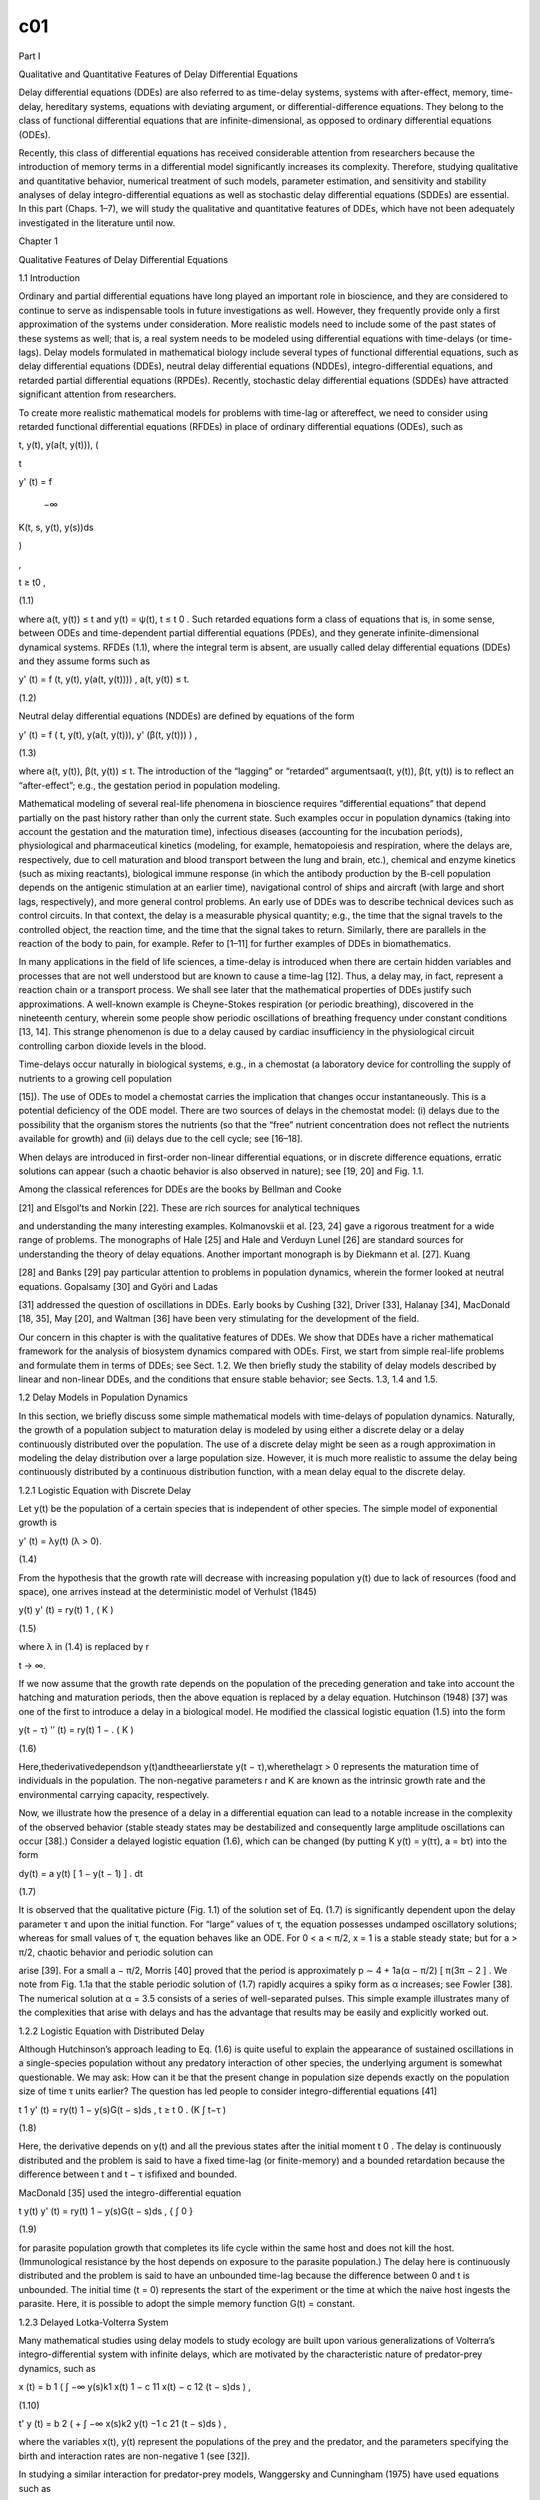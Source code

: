 c01
===

Part I

Qualitative and Quantitative Features of Delay Differential Equations

Delay differential equations (DDEs) are also referred to as time-delay systems, systems with after-effect, memory, time-delay, hereditary 
systems, equations with deviating argument, or differential-difference equations. They belong to the class of functional differential 
equations that are infinite-dimensional, as opposed to ordinary differential equations (ODEs).

Recently, this class of differential equations has received considerable attention from researchers because the introduction of memory terms 
in a differential model significantly increases its complexity. Therefore, studying qualitative and quantitative behavior, numerical 
treatment of such models, parameter estimation, and sensitivity and stability analyses of delay integro-differential equations as well as 
stochastic delay differential equations (SDDEs) are essential. In this part (Chaps. 1–7), we will study the qualitative and quantitative 
features of DDEs, which have not been adequately investigated in the literature until now.

Chapter 1

Qualitative Features of Delay Differential Equations

1.1 Introduction

Ordinary and partial differential equations have long played an important role in bioscience, and they are considered to continue to serve as 
indispensable tools in future investigations as well. However, they frequently provide only a first approximation of the systems under 
consideration. More realistic models need to include some of the past states of these systems as well; that is, a real system needs to be 
modeled using differential equations with time-delays (or time-lags). Delay models formulated in mathematical biology include several types 
of functional differential equations, such as delay differential equations (DDEs), neutral delay differential equations (NDDEs), 
integro-differential equations, and retarded partial differential equations (RPDEs). Recently, stochastic delay differential equations 
(SDDEs) have attracted significant attention from researchers.

To create more realistic mathematical models for problems with time-lag or aftereffect, we need to consider using retarded functional 
differential equations (RFDEs) in place of ordinary differential equations (ODEs), such as

t, y(t), y(a(t, y(t))), (

t

y' (t) = f

 −∞

K(t, s, y(t), y(s))ds

)

,

t ≥ t0 ,

(1.1)

where a(t, y(t)) ≤ t and y(t) = ψ(t), t ≤ t 0 . Such retarded equations form a class of equations that is, in some sense, between ODEs and 
time-dependent partial differential equations (PDEs), and they generate infinite-dimensional dynamical systems. RFDEs (1.1), where the 
integral term is absent, are usually called delay differential equations (DDEs) and they assume forms such as

y' (t) = f (t, y(t), y(a(t, y(t)))) , a(t, y(t)) ≤ t.

(1.2)

Neutral delay differential equations (NDDEs) are defined by equations of the form

y' (t) = f ( t, y(t), y(a(t, y(t))), y' (β(t, y(t))) ) ,

(1.3)

where a(t, y(t)), β(t, y(t)) ≤ t. The introduction of the “lagging” or “retarded” argumentsaα(t, y(t)), β(t, y(t)) is to reﬂect an 
“after-effect”; e.g., the gestation period in population modeling.

Mathematical modeling of several real-life phenomena in bioscience requires “differential equations” that depend partially on the past 
history rather than only the current state. Such examples occur in population dynamics (taking into account the gestation and the maturation 
time), infectious diseases (accounting for the incubation periods), physiological and pharmaceutical kinetics (modeling, for example, 
hematopoiesis and respiration, where the delays are, respectively, due to cell maturation and blood transport between the lung and brain, 
etc.), chemical and enzyme kinetics (such as mixing reactants), biological immune response (in which the antibody production by the B-cell 
population depends on the antigenic stimulation at an earlier time), navigational control of ships and aircraft (with large and short lags, 
respectively), and more general control problems. An early use of DDEs was to describe technical devices such as control circuits. In that 
context, the delay is a measurable physical quantity; e.g., the time that the signal travels to the controlled object, the reaction time, and 
the time that the signal takes to return. Similarly, there are parallels in the reaction of the body to pain, for example. Refer to [1–11] 
for further examples of DDEs in biomathematics.

In many applications in the field of life sciences, a time-delay is introduced when there are certain hidden variables and processes that are 
not well understood but are known to cause a time-lag [12]. Thus, a delay may, in fact, represent a reaction chain or a transport process. We 
shall see later that the mathematical properties of DDEs justify such approximations. A well-known example is Cheyne-Stokes respiration (or 
periodic breathing), discovered in the nineteenth century, wherein some people show periodic oscillations of breathing frequency under 
constant conditions [13, 14]. This strange phenomenon is due to a delay caused by cardiac insufficiency in the physiological circuit 
controlling carbon dioxide levels in the blood.

Time-delays occur naturally in biological systems, e.g., in a chemostat (a laboratory device for controlling the supply of nutrients to a 
growing cell population

[15]). The use of ODEs to model a chemostat carries the implication that changes occur instantaneously. This is a potential deficiency of the 
ODE model. There are two sources of delays in the chemostat model: (i) delays due to the possibility that the organism stores the nutrients 
(so that the “free” nutrient concentration does not reﬂect the nutrients available for growth) and (ii) delays due to the cell cycle; see 
[16–18].

When delays are introduced in first-order non-linear differential equations, or in discrete difference equations, erratic solutions can 
appear (such a chaotic behavior is also observed in nature); see [19, 20] and Fig. 1.1.

Among the classical references for DDEs are the books by Bellman and Cooke

[21] and Elsgol’ts and Norkin [22]. These are rich sources for analytical techniques

and understanding the many interesting examples. Kolmanovskii et al. [23, 24] gave a rigorous treatment for a wide range of problems. The 
monographs of Hale [25] and Hale and Verduyn Lunel [26] are standard sources for understanding the theory of delay equations. Another 
important monograph is by Diekmann et al. [27]. Kuang

[28] and Banks [29] pay particular attention to problems in population dynamics, wherein the former looked at neutral equations. Gopalsamy 
[30] and Györi and Ladas

[31] addressed the question of oscillations in DDEs. Early books by Cushing [32], Driver [33], Halanay [34], MacDonald [18, 35], May [20], 
and Waltman [36] have been very stimulating for the development of the field.

Our concern in this chapter is with the qualitative features of DDEs. We show that DDEs have a richer mathematical framework for the analysis 
of biosystem dynamics compared with ODEs. First, we start from simple real-life problems and formulate them in terms of DDEs; see Sect. 1.2. 
We then brieﬂy study the stability of delay models described by linear and non-linear DDEs, and the conditions that ensure stable behavior; 
see Sects. 1.3, 1.4 and 1.5.

1.2 Delay Models in Population Dynamics

In this section, we brieﬂy discuss some simple mathematical models with time-delays of population dynamics. Naturally, the growth of a 
population subject to maturation delay is modeled by using either a discrete delay or a delay continuously distributed over the population. 
The use of a discrete delay might be seen as a rough approximation in modeling the delay distribution over a large population size. However, 
it is much more realistic to assume the delay being continuously distributed by a continuous distribution function, with a mean delay equal 
to the discrete delay.

1.2.1 Logistic Equation with Discrete Delay

Let y(t) be the population of a certain species that is independent of other species. The simple model of exponential growth is

y' (t) = λy(t) (λ > 0).

(1.4)

From the hypothesis that the growth rate will decrease with increasing population y(t) due to lack of resources (food and space), one arrives 
instead at the deterministic model of Verhulst (1845)

y(t) y' (t) = ry(t) 1 , ( K )

(1.5)

where λ in (1.4) is replaced by r

t → ∞.

If we now assume that the growth rate depends on the population of the preceding generation and take into account the hatching and maturation 
periods, then the above equation is replaced by a delay equation. Hutchinson (1948) [37] was one of the first to introduce a delay in a 
biological model. He modified the classical logistic equation (1.5) into the form

y(t − τ) '′ (t) = ry(t) 1 − . ( K )

(1.6)

Here,thederivativedependson y(t)andtheearlierstate y(t − τ),wherethelagτ > 0 represents the maturation time of individuals in the 
population. The non-negative parameters r and K are known as the intrinsic growth rate and the environmental carrying capacity, respectively.

Now, we illustrate how the presence of a delay in a differential equation can lead to a notable increase in the complexity of the observed 
behavior (stable steady states may be destabilized and consequently large amplitude oscillations can occur [38].) Consider a delayed logistic 
equation (1.6), which can be changed (by putting K y(t) = y(tτ), a  = bτ) into the form

dy(t) = a  y(t) [ 1 − y(t − 1) ] . dt

(1.7)

It is observed that the qualitative picture (Fig. 1.1) of the solution set of Eq. (1.7) is significantly dependent upon the delay parameter τ 
and upon the initial function. For “large” values of τ, the equation possesses undamped oscillatory solutions; whereas for small values of τ, 
the equation behaves like an ODE. For 0 < a  < π/2, x = 1 is a stable steady state; but for a  > π/2, chaotic behavior and periodic solution 
can

arise [39]. For a small a  − π/2, Morris [40] proved that the period is approximately p ∼ 4 + 1a(α  − π/2) [ π(3π − 2 ] . We note from 
Fig. 1.1a that the stable periodic solution of (1.7) rapidly acquires a spiky form as α  increases; see Fowler [38]. The numerical solution 
at α  = 3.5 consists of a series of well-separated pulses. This simple example illustrates many of the complexities that arise with delays 
and has the advantage that results may be easily and explicitly worked out.

1.2.2 Logistic Equation with Distributed Delay

Although Hutchinson’s approach leading to Eq. (1.6) is quite useful to explain the appearance of sustained oscillations in a single-species 
population without any predatory interaction of other species, the underlying argument is somewhat questionable. We may ask: How can it be 
that the present change in population size depends exactly on the population size of time τ units earlier? The question has led people to 
consider integro-differential equations [41]

t 1 y' (t) = ry(t) 1 − y(s)G(t − s)ds , t ≥ t 0 . (K ∫ t−τ )

(1.8)

Here, the derivative depends on y(t) and all the previous states after the initial moment t 0 . The delay is continuously distributed and the 
problem is said to have a fixed time-lag (or finite-memory) and a bounded retardation because the difference between t and t − τ isfiﬁxed 
and bounded.

MacDonald [35] used the integro-differential equation

t y(t) y' (t) = ry(t) 1 − y(s)G(t − s)ds , {  ∫ 0 }

(1.9)

for parasite population growth that completes its life cycle within the same host and does not kill the host. (Immunological resistance by 
the host depends on exposure to the parasite population.) The delay here is continuously distributed and the problem is said to have an 
unbounded time-lag because the difference between 0 and t is unbounded. The initial time (t = 0) represents the start of the experiment or 
the time at which the naive host ingests the parasite. Here, it is possible to adopt the simple memory function G(t) = constant.

1.2.3 Delayed Lotka-Volterra System

Many mathematical studies using delay models to study ecology are built upon various generalizations of Volterra’s integro-differential 
system with infinite delays, which are motivated by the characteristic nature of predator-prey dynamics, such as

x (t) = b 1 ( ∫ −∞ y(s)k1 x(t) 1 − c 11 x(t) − c 12 (t − s)ds ) ,

(1.10)

t' y (t) = b 2 ( + ∫ −∞ x(s)k2 y(t) −1 c 21 (t − s)ds ) ,

where the variables x(t), y(t) represent the populations of the prey and the predator, and the parameters specifying the birth and 
interaction rates are non-negative 1 (see [32]).

In studying a similar interaction for predator-prey models, Wanggersky and Cunningham (1975) have used equations such as

x ′ (t) = ax(t) m−x(t) m bx(t)y(t), ( )

(1.11)

y ′ (t) = −cy(t) + dx(t − τ)y(t − τ).

More general delayed predator-prey models take the form

x ′ (t) = x(t)F(t, x t , y t ), y ′ (t) = y(t)G(t, x t , y t ),

(1.12)

where x t (θ) = x(t + θ), y t (θ) = y(t + θ) for θ ≤ 0, and F, G satisfy appropriate conditions (namely, ∂F/∂x t ≤ 0, ∂F/∂y t < 0; 
∂G/∂x t > 0, and ∂G/∂y t ≤ 0), and (1.12) has positive solutions.

A question of great importance is how does the qualitative behavior depends on the form and magnitude of the delays? In other words, are 
discrete and continuous delays equivalent from the perspective of the qualitative dynamical properties of the model? The paper by [12] 
examines certain aspects of this question.

In the next two sections, we discuss the stability of different types of DDEs.

1.3 Stability of DDEs

Time-delay is, in many cases, a source of instability. However, for some systems, the presence of delay can have a stabilizing effect. In the 
well-known example

y ′′ (t) + y(t) − y(t − τ) = 0,

(1.13)

the system is unstable for τ = 1, but it is asymptotically stable when τ = 1. The approximation y ′ (t) ≈ [ y(t) − y(t − τ) ] /τ explains 
the damping effect. The stability analysis and robust control of time-delay systems are, therefore, of theoretical and practical importance.

In the following subsections, we present a brief summary of some theories and analysis about the stability of linear and non-linear DDEs. We 
should first mention

the physical and mathematical interpretations of local and global stability. Local stability of an equilibrium point means that if you put 
the system somewhere near the point, then it will move itself to the equilibrium point in some time. However, global stability means that the 
system will come to the equilibrium point from any possible starting point (i.e., there is no “nearby” condition). Moreover, in local 
asymptotic stability, the solutions of the system must approach an equilibrium point under initial conditions close to the equilibrium point. 
Whereas in global asymptotic stability, the solutions must approach an equilibrium point under all initial conditions.

1.3.1 Stability of Linear Constant Coefficient DDEs

Consider a simple delay model of population growth given by the following linear DDE:

y ′ (t) = λy(t) + μy(t − τ), t ≥ t 0 , y(t 0 ) = ψ(t), t ≤ t 0 .

(1.14)

One of the fundamental methods for finding the solution of (1.14) is to build up the solution as a sum of simple exponential terms. Assuming 
the solution to be of the form y(t) = ce st (where c, and s are constants), it will be a solution of (1.14) if and only if s is a zero of the 
transcendental function

h(s) = s − λ − μe −sτ .

(1.15)

(The equation h(s) = 0 is called the characteristic equation of (1.14), and s r is the characteristic root if it is a zero of this equation.) 
Bellman and Cooke [21] observed that the roots s r of (1.15) are infinite in number and complex conjugate and that all lie in the left 
half-plane Re(s) < c, for some constant c.

Here, we summarize the necessary and sufficient conditions for the “asymptotical” stability of the linear DDEs (1.14). Driver [33], in the 
following theorem, provided the conditions for DDE (1.14) to be stable:

Theorem 1.1 A necessary and sufficient condition for all continuous solutions of (1.14) to approach zero as t → ∞ is that all the 
characteristic roots have negative real parts.

The following results impose conditions on λ and μ in (1.15) for the roots of h(s) = 0 to have negative real parts (Re(s) < 0):

• When λ and μ are complex. This case is also considered by Barwell [42] and he proved that: A sufficient condition that all the roots of 
(1.15) have negative real parts is

| μ | ≤ −Re(λ).

(1.16)

• When λ and μ are real, all roots of equation (1.15) have negative real parts if and only if (i) λ < 1, (ii) λ < −μ √ ζ 2 + λ 2 , where ζ 
is the root of ζ = λ tan(ζτ) such that 0 < ζτ < π (if λ = 0, take ζ = 1 2 π/τ); see Bellman and Cooke [21].

• When λ = 0 and μ is complex. This case has been considered by Barwell [42], and the result is: For μ = re iφ , a sufficient condition that 
all the roots of (1.15) have negative real parts is (i) Re(μ) < 0 ( 1 2 π < φ < 3 2 π), (ii) 0 < rτ < min( 3 2 π −

φ, φ − 1 2 π).

1.3.2 Asymptotical Stability Region for Linear DDEs

To find the asymptotical stability region [24] (which depends on the lag term τ), suppose, without any loss of generality, that τ = 1 in 
(1.14). We search for (λ, μ) values for which the first solution s crosses the imaginary axis (Re(s) = 0), i.e., s = iθ for θ real. If we 
insert this into (1.15), we obtain

λ = −μ for θ = 0 (s real),

λ = iθ − μe −iθ for θ = ̸ 0.

θ cos θ θ Byseparatingtherealandimaginaryparts,wegetλ = , μ = validfor sin θ sin θ

all real λ and μ. Thus, the stability region of y ′ (t) = λy(t) + μy(t − 1) is bounded by μ = −λ and the parametrized curve λ = θcot(θ), μ 
= −θ/sin(θ); see Fig. 1.2.

A smaller subset of the stability region, which has been classically considered in [42], is given by the set of pairs (λ, μ) such that the 
solution y(t) of (1.14) asymptotically vanishes independently of the lag τ (in the (λ, μ)-plane:

= { (λ, μ) ∈ R 2 | λ + | μ | < 0 } ).

We next extend this analysis to linear neutral DDEs.

1.3.3 Stability of Linear NDDEs

Consider a linear neutral delay differential equation of the form

y ′ (t) = λy(t) + μy(t − τ) + νy ′ (t − τ), t ≥ t 0 , y(t 0 ) = ψ(t), t ≤ t 0 .

(1.17)

We summarize the necessary and sufficient conditions for the stability of linear NDDEs (1.17) as follows:

Theorem 1.2 Every solution (of the form y(t) = ce st ) of (1.17) tends to zero as t → ∞ if all roots of the characteristic equation

s = λ + μe −τs + νse−τs 

(1.18)

have negative real parts and are bounded away from the imaginary axis.

Bellen et al. [43] gave a sufficient condition for the stability of the test equation (1.17) in the following theorem.

Theorem 1.3 A sufficient condition for all the roots of (1.18) to have negative real parts is

| λ¯ν − ¯μ | + | λν + μ | < −2Re(λ).

(λ, μ, and ν are complex parameters.)

Remark 1.1 If λ, μ, and ν are real, then the condition | λ¯ν − ¯μ | + | λν + μ | < −2Re(λ) is equivalent to the condition | μ | < −λ and | 
ν | < 1. If λ and μ are complex and ν = 0, then the hypothesis of Theorem 1.2 reduces to | μ | < −Re(λ), which gives a sufcient condition 
for the stability of the test equation (1.14).

1.3.4 Asymptotic Stability Region for Linear NDDEs

Suppose that τ = 1 in Eq. (1.17). We need to search for the stability regions in terms of parameters (λ, μ) for which the ﬁrst solution s of 
(1.18) crosses the imaginary axis (Re(s) = 0), i.e., s = iθ for θ real. By separating the real and imaginary parts, we obtain

μ= θν cot(θ) for θ = 0 + ; sin(θ)

(1.19)

λ = −μ cos(θ) − θν sin(θ) for θ = ̸ 0.

(1.20)

The stability regions for the NDDE (1.17) in the space of parameters (λ, μ) for ν = −0.9, −0.5, 0.5, 0.9 are shown in Fig. 1.3. Equation 
(1.17) is always unstable for | ν | > 1; see [24].

1.4 Stability of Non-linear DDEs and Contractivity Conditions

Consider a more general, non-linear DDE with a ﬁxed time-lag τ

y ′ (t) = f (t, y(t), y(t − τ)), t ≥ t 0 , y(t) = ψ(t), t ≤ t 0 ,

(1.21)

where y ∈ [ t 0 , ∞ ] → C n , f : [ t 0 , ∞) × C n × C n → C n andψ ∈ [ t 0 − τ, t 0 ] → C n .

We wish to examine the effect that a small change in the initial conditions has on a solution. Thus, we consider another system, deﬁned by 
the same function f (t, y, x) of (1.21) but with another initial condition:

z ′ (t) = f (t, z(t), z(t − τ)), t ≥ t 0 , z(t) = φ(t), t ≤ t 0 .

(1.22)

In the sense of Lyapunov [24], the stability of the solution of (1.21) is deﬁned by the following deﬁnition:

Deﬁnition 1.1 If there exists a norm on C n such that for every t ≥ t 0 , the solution of (1.21) is said to be

(1) stable (with respect to perturbing the initial function), if for each ε > 0 there exists δ = δ(ε, t 0 ) such that ∥ y(t) − z(t) ∥ ≤ ε 
when ∥ ψ(t) − φ(t) ∥ ≤ δ;

(2) asymptotically stable, if it is stable and ∥ y(t) − z(t) ∥ → 0 as t → ∞ ;

(3) uniformly asymptotically stable, if under condition (ii) the number δ = δ(ε) is independent of t 0 ;

(4) globally uniformly asymptotically stable, if δ can be an arbitrarily large, ﬁnite number;

(5) ξ-exponentially stable, if it is asymptotically stable and, given t 0 , there exists a ﬁnite constant K such that ∥ y(t) − z(t) ∥ ≤ 
Ke −ξ(t−t 0 ) ,

where y(t) and z(t) are solutions of (1.21) and (1.22), respectively, and ψ(t) and φ(t) are distinct and continuous functions.

Deﬁnition 1.2 The problem (1.21) is contractive (with respect to perturbing the initial function) if for every t ≥ t 0 :

∥ y(t) − z(t) ∥ ≤ max ∥ ψ(t) − φ(t) ∥ t ≤ t0 

holds.

Corollary 1.1 The zero solution of (1.21) is stable if there exists a norm on C n such that for every t ≥ t 0 :

∥ y(t) ∥ ≤ max ∥ ψ(t) ∥ . t ≤ t0 

The following theorem provides sufﬁcient conditions for the contractivity of (1.21) (in the sense described above):

Theorem 1.4 (Contractivity Condition [44]) For a given inner product ⟨ ., . ⟩ in Cn  and the corresponding norm ∥ . ∥ , let σ(t) and γ (t) 
be continuous functions such that

σ(t) ≥

Re ⟨ ( f (t, y 1 , z) − f (t, y 2 , z), y 1 − y 2 ) ⟩ sup z,y 1 ,y 2 ∈C n ∥ y 1 − y 2 ∥2  y 1 ̸ =y 2

(1.23)

and

γ (t) ≥

∥ f (t, y, z 1 ) − f (t, y, z 2 ) ∥ sup y,z 1 ,z 2 ∈C n ∥ z 1 − z 2 ∥ z 1 =z ̸ 2

.

(1.24)

If

σ(t) + γ (t) ≤ 0, for every t ≥ t 0 ,

(1.25)

then it holds that

∥ y(t) − z(t) ∥ ≤ max ∥ ψ(x) − φ(x) ∥ , t ≥ t 0 . x ≤ to 

(1.26)

Corollary 1.2 Suppose that f (t, y(t), y(t − τ)) = λy(t) + μy(t − τ), as in Eq. (1.14). Then, σ(t) = Re(λ) and γ (t) = | μ | . In this 
case, if Re(λ) ≤ − | μ | , using theorem (1.4) we get | y(t) | ≤ max | ψ(t) | for every t ≥ t 0 .

t ≤ t0 

To prove Theorem 1.4, the following theorems are needed:

Theorem 1.5 Consider the initial value problems of the form

y ′ (t) = λ(t)y(t) + g(t), t ≥ t 0 , y(t 0 ) = y 0 ,

(1.27)

with y, λ, g : [ t 0 , + ∞) → C and Re(λ(t)) < 0 for every t ≥ t 0 . Then, the solution y(t) of the initial value problem (1.27) is such 
that:

| y(t) | ≤ max y 0 |; t 0 max x t | g(x)/(−Re(λ(x))) | . | { ≤≤ }

t0  Proof Deﬁne A(t) := ∫ t λ(x)dx; we note that Re(A(t)) < 0 for every t ≥ t 0 . The solution of (1.27) is

t y(t) = y 0 e A(t) + e A(t) e −A(x) g(x)dx. ∫ t0 

We have that

t t e −Re(A(x)) g(x)dx = −Re(A(x)) g(x)/(−Re(λ(x))) | | −Re(λ(x))e dx | ∫ ∫ [ ] | t 0 t 0

t ≤ max {| g(x)/(−Re(λ(x))) |} | −Re(λ(x))e −Re(A(x)) dx | , t 0 ≤ x ≤ t ∫ t 0

and

t −Re(λ(x))e −ReA(x)) dx = e −Re(A(t)) − 1. ∫ t0 

Therefore,

| e −Re(A(x)) g(x)dx | ≤ t 0 max x t { g(x)/(−Re(λ(x))) } | e −Re(A(t)) − 1 | . ∫ t 0 ≤ ≤

Hence:

| y(t) | ≤ e Re(A(t)) | y 0 | + (1 − e Re(A(t)) ) t 0 max x t | g(x)/(−Re(λ(x)) | , ≤ ≤

and so, for every t ≥ t 0 :

| y(t) | ≤ max y 0 |; t 0 max x t | g(x)/(−Re(λ(x))) | . | { ≤≤ }

Theorem 1.6 Consider, two initial value problems,

y ′ (t) = f (t, y(t), u(t)), t ≥ t 0 , y(t 0 ) = y 0 ,

(1.28)

and

z ′ (t) = f (t, z(t), v(t)), t ≥ t 0 , z(t 0 ) = z 0 ,

(1.29)

with f : [ t 0 , + ∞) × C n × C n → C n and y, z, u, v: [ t 0 , + ∞) → C n , and y 0 = ̸ z 0 . Assume there exists an inner product ⟨ ., . 
⟩ on C n such that (1.25) holds ( ∥ x ∥ = ⟨ x, x ⟩ for every x ∈ C n ). Then, for every t ≥ t 0 :

∥ y(t) − z(t) ∥ ≤ max y 0 − z 0 ∥; t 0 max x t { γ (x) ∥ u(x) − v(x) ∥ /(−σ(x))) } . ∥ { ≤≤ }

Proof We have

1 d y(t) z(t) = Re ⟨ y ′ (t) − z ′ (t), y(t) − z(t) ⟩ ∥ ∥2  2 dt

= Re ⟨ f (t, y(t), u(t)) − f (t, z(t), v(t)), y(t) − z(t) ⟩

= Re ⟨ f (t, y(t), u(t)) − f (t, y(t), v(t)), y(t) − z(t) ⟩ +

Re ⟨ f (t, y(t), v(t)) − f (t, z(t), v(t)), y(t) − z(t) ⟩ .

It follows from the deﬁnitions of σ(t) and γ (t) and from Schwartz inequality that

1 d y(t) z(t) ≤ ∥ f (t, y(t), u(t)) − f (t, y(t), v(t)) ∥∥ y(t) − z(t) ∥ + σ(t) ∥ y(t) − z(t) ∥2  ∥ ∥2  2 dt

≤ γ (t) ∥ u(t) − v(t) ∥∥ y(t) − z(t) ∥ + σ(t) ∥ y(t) − z(t) ∥ 2 .

Deﬁne

Y(t) := ∥ y(t) − z(t) ∥ .

Note that Y(t) > 0 for every t > t 0 because we assume that the function f is such that (1.28) has a unique solution y(t) for every initial 
condition y(t 0 ) = y 0 .

Then,

1 d ′ d = ∥ y(t) − z(t) ∥ (t), ∥ y(t) − z(t) ∥ 2 ∥ y(t) − z(t) ∥ = Y(t)Y 2 dt dt

so we have

Y(t)Y ′ (t) ≤ σ(t)Y 2 (t) + γ (t) ∥ u(t) − v(t) ∥ Y(t),

and hence

Y ′ (t) ≤ σ(t)Y(t) + γ (t) ∥ u(t) − v(t) ∥ .

Deﬁne g(t) := γ (t) ∥ u(t) − v(t) ∥; Therefore,

Y ′ (t) ≤ σ(t)Y(t) + g(t),

and, by Theorem 1.5, for t ≥ t 0 :

Y(t) ≤ max Y 0 ; max g(x)/(−σ(x)) , { t 0 ≤ x ≤ t }

i.e.,

∥ y(t) − z(t) ∥ ≤ max y 0 − z 0 ∥; t 0 max x t { γ (x) ∥ u(x) − v(x) ∥ /(−σ(x))) } . ∥ { ≤≤ }

Proof Theorem 1.4. From Theorem 1.6 we know that, for every t ≥ t 0 , the solutions y(t) and z(t) of (1.21) and (1.22), respectively, are 
such that

∥ y(t) − z(t) ∥ ≤ max { ∥ ψ(t 0 ) − φ(t 0 ) ∥; max t 0 ≤ x ≤ t γ (x) ∥ y(x − τ) − z(x − τ) ∥ /(−σ(x)) } .

Assume that γ (t) ≤ −σ(t) and τ > 0 for every t ≥ t 0 ; therefore:

∥ y(t) − z(t) ∥ ≤ max ψ(t 0 ) − φ(t 0 ) ∥; t 0 max x t ∥ y(x − τ) − z(x − τ) ∥ , ∥ { ≤≤ }

i.e.,

∥ y(t) − z(t) ∥ ≤ max {∥ ψ(t) − φ(t) ∥} . t ≤ t0 

Therefore, the DDE (1.21) is stable if conditions (1.23)–(1.25) are satisﬁed.

Next, we will study global stability using Lyapunov functionals.

1.5 Stability of DDEs in Lyapunov Method

Lyapunov functions are an essential tool in the stability analysis of dynamical 
systems,bothintheoryandapplications.Asinsystemswithoutdelay,anefﬁcientmethod for stability analysis of DDEs is the Lyapunov method. For 
DDEs, there exist two main Lyapunov methods: the Krasovskii method of Lyapunov functionals [45] and the Razumikhin method of Lyapunov 
functions [46, 47]. The two Lyapunov methods for linear DDEs result in linear matrix inequalities (LMIs) conditions. The LMI approach to 
analysis and design of DDEs provides constructive ﬁnite-dimensional conditions, despite signiﬁcant model uncertainties [48].

Consider a simple DDE of the form

y ′ (t) = f (t, y(t − τ)), t ≥ t 0 ,

(1.30)

where f : R × C [ −τ, 0 ] → R n is continuous in both arguments and is locally Lipschitz continuous in the second argument. We assume that 
f (t, 0) = 0, which guarantees that (1.30) possesses a trivial solution y(t) = 0. The system is uniformly asymptotically stable if its 
trivial solution is uniformly asymptotically stable.

The core concept of Lyapunov stability theory is to construct a functional V (y(t)) (total energy stored in a system) to be deﬁned and its 
derivative along the trajectories of the system.

Deﬁnition 1.3 Let V : R n → R be a Lyapunov function if

(i) V (y(t)) ≥ 0 with equality if and only if y = 0, and

(ii) dt d V (y(t)) ≤ 0.

Theorem 1.7 (Lyapunov’s Second Theorem on R) If there exists a Lyapunov function V , then y = 0 is Lyapunov stable. Furthermore, if V (y(t)) 
< 0, then equilibrium y = 0 is asymptotically stable.

Given a DDE of the form:

y ′ (t) = f (y(t), y(t − τ)), f (0, 0) = 0,

where f (., .) is locally Lipschitz in its arguments. Let us assume that V (t) = y 2 (t), which is a typical Lyapunov function for n = 1. 
Then, we have along the system:

V ′ (t) = 2y(t)y ′ (t) = 2y(t) f (y(t), y(t − τ)).

For the feasibility of inequality V ′ (t) ≤ 0, we need to ensure that y(t) f (y(t), y(t τ)) ≤ 0 for all sufﬁciently small | y(t) | and | 
y(t − τ) | . This essentially restricts the class of equations considered. For example, y ′ (t) = −y(t)y 2 (t − τ) is stable based on the 
above arguments.

1.5.1 Lyapunov-Krasovskii Sense

Let V : R × C [ −τ, 0 ] → R be a continuous functional, and let y s (t, φ) be the solution of (1.30) at time s ≥ t with the initial 
condition y t = φ(t). We deﬁne the right ˙ upper derivative V (t, φ) along (1.30) as follows:

1 V ˙ (t, φ) = lim sup (t, φ) − V (t, φ) ] . V (t t, yt + t  + [ t→0 + t

˙ Intuitively, a non-positive (t, φ) indicates that yt  the system under consideration is stable.

does not grow with t, meaning that

Theorem 1.8 (Lyapunov-Krasovskii Theorem, Gu et al. [49]) Suppose that f : R × C [ −τ, 0 ] → R n maps R× (bounded sets) in C [ −τ, 0 ] 
into bounded sets of R n and that u ; v ; w : R + → R + are continuous nondecreasing functions, u(s) and v(s) are positive for s > 0, and 
u(0) = v(0) = 0. The trivial solution of (1.30) is uniformly stable if there exists a continuous functional V : R × C [ −τ, 0 ] → R + , 
which is positive-deﬁnite, i.e.,

u( | φ(0) | ) ≤ V (t, φ) ≤ v( | φ(0) | ),

(1.31)

and such that its derivative along (1.30) is non-positive in the sense that

V ˙ (t, φ) ≤ −w( ∥ φ ∥ C ).

(1.32)

If w(s) > 0 for s > 0, then the trivial solution is uniformly asymptotically stable. If in addition lim u(s) = ∞, then it is globally 
uniformly asymptotically stable.

s→∞

1.5.2 Lyapunov-Razumikhin Sense

In Razumikhin approach, the derivative V along the solution y(t) of (1.30) of a differentiable function V : R × R n → R + is deﬁned as 
follows:

d ∂V (t, y(t) ∂V (t, y(t)) V ˙ (t, y(t)) = + f (t, y t ). V (t, y(t)) = dt ∂t ∂y

(1.33)

Theorem 1.9 (Lyapunov-Razumikhin Theorem, Gu et al. [49]) Suppose that f : R × C [ −τ, 0 ] → R n maps R× (bounded sets) in C [ −τ, 0 ] 
into bounded sets of R n and that u ; v ; w : R + → R + are continuous nondecreasing functions, u(s) and v(s) are positive for s > 0, and 
u(0) = v(0) = 0, v is strictly increasing. The trivial solution of (1.30) is uniformly stable if there exists a continuous functional V : R × 
C [ −τ, 0 ] → R + , which is positive-deﬁnite, i.e.,

u( | y | ) ≤ V (t, y) ≤ v( | y | ),

(1.34)

and the derivative along (1.30) satisﬁes

V ˙ (t, y(t)) ≤ −w( | y(t) | ), i f V (t + θ, y(t + θ) < V (t, y(t)), f or θ ∈ [ 0, τ ] .

(1.35)

If, in addition, w(s) > 0 for s > 0, and there exists a continuous nondecreasing function ρ(s) > 0, for s > 0, such that condition (1.35) is 
strengthened to

V ˙ (t, y(t)) ≤ −w( | y(t) | ), i f V (t + θ, y(t + θ) < ρ(V (t, y(t))), f or θ ∈ [ 0, τ ] , (1.36)

then the trivial solution is uniformly asymptotically stable. If in addition lim u(s) = s→∞ ∞, then it is globally uniformly 
asymptotically stable.

1.5.3 Stability of Linear Systems with Discrete Delays

Given the linearized system

y˙ (t) = Ay(t) + By(t − τ(t)), y(t) = φ(t), t ∈ [ −τ M , 0 ] ,

(1.37)

τ(t) ∈ [ 0, τ ] is abounded. A simple Lyapunov-Krasovskii functional for the above system has the form

t V (t, y(t)) = y T (t)Py(t) + y(s)Qy(s)ds, ∫ t−τ(t)

where P > 0 and Q > 0 are n × n matrices. Clearly V satisﬁes the positivity condition V (t, y(t)) ≥ β | y(t) 2 , for β > 0. Then, 
differentiating V along the system, we have

V ˙ (t, y(t)) = 2y T (t)P ˙x(t) + y T (t)Qy(t) − (1 − ˙τ)y T (t − τ)Qy(t − τ).

If we further substitute y˙ (t), the right-hand side of the DDEs system, with τ˙ ≤ d ≤ 1, we arrive at

y(t) V yT  ˙ (t, (y(t)) ≤ (t)y T (t − τ)W 2 , for ε > 0, if ≤ −ε | y(t) | [ y(t − τ) ]

A T P + PA + Q PB < 0. [ B T A −(1 − d)Q ]

(1.38)

The linear matrix inequality (LMI) (1.38) does not depend on τ and it is, therefore, delay-independent (but delay-derivative dependent). The 
feasibility of LMI (1.38) is a sufﬁcient condition for the delay-independent asymptotic stability of systems with slowly varying delays; see 
[49].

However, delay-independent conditions cannot be applied for the stabilization of unstable plants through a feedback with delay. For such 
systems, delay-dependent conditions are then needed. Now, we derive stability conditions by applying Razumikhin’s approach and using the 
Lyapunov function:

V (t, y(t)) = y T (t)Py(t)

with P > 0 that satisﬁes the positivity condition (1.34). Consider the derivative of V 
along(1.37).WewillapplytheLyapunov-Razumikhintheoremwithρ(s) = ¯ρ.s > 1, where the constant ¯ρ > 1. Whenever Razumikhin’s condition:

¯ρy T (t)Py(t) − y T (t − τ(t))Py(t − τ(t)) > 0

holds for ¯ρ + 1, with  > 0. We then conclude that, for any q > 0, there exists α > 0 such that

V ˙ (t, y(t)) =2y T (t)P [ Ay(t) + A 1 y(t − τ(T )) ]

(1.39)

≤ 2y T (t)P [ Ay(t) + A 1 y(t − τ) ] +

q [ ¯ρy T (t)Py(t) − y T (t − τ(t))Py(t − τ(t)) ] ≤ −α | y(t) | 2

if

A T P + PA + qP PB < 0. [ B T P −q P ]

(1.40)

The MLI (1.40) does not depend on τ. Therefore, the feasibility of (1.40) is sufﬁcient for delay-independent uniform asymptotic stability 
for systems with fast-varying delays (without any constraints on the delay-derivatives); see [49].

1.6 Concluding Remarks

In this chapter, we have provided a general introduction on DDEs and examined the stability of delay models described by linear and 
non-linear DDEs along with conditions that ensure local and global asymptotic stable behavior. Next, we will study approximation solutions 
and numerical schemes of DDEs. We will also discuss how the Runge-Kutta methods, which are so popular for ODEs, can be extended to DDEs.

References

1. Balasubramaniam, P., Prakash, M., Rihan, F.A., Lakshmanan, S.: Hopf bifurcation and stability of periodic solutions for delay differential 
model of HIV infection of CD4 + T-cells. Abstr. Appl. Anal. 982978, 1–18 (2014)

2. Bocharov, G.A., Rihan, F.A.: Numerical modelling in biosciences using delay differential equations. J. Comput. Appl. Math. 125, 183–199 
(2000)

3. Metz,J..A..J.,Diekmann,O.: The DynamicsofPhysiologicallyStructuredPopulations.Lecture Notes in Biomathematics, vol. 68. Springer, NY 
(1986)

4. Rihan, F.A.: Numerical treatment of delay differential equations in bioscience. PhD. Thesis, University of Manchester, UK (2000)

5. Rihan, F.A., Abdelrahman, D., Al-Maskari, F., Ibrahim, F.: A delay differential model for tumour-immune response and control with 
chemo-immunotherapy. Comput. Math. Methods Med. 2014, 15 (2014)

6. Rihan, F.A., Abdelrahman, D.H., Lakshmanan, S.: A time delay model of tumour- immune system interactions: Global dynamics, parameter 
estimation, sensitivity analysis. Appl. Math. Comput. 232, 606–623 (2014)

7. Rihan, F.A., Azamov, A.A., AlSakaji, H.J.: An inverse problem for delay differential equations:

parameter estimation, nonlinearity, sensitivity. Appl. Math. Inform. Sci. 12(1), 63–74 (2018)

8. Rihan, F.A., Lakshmanan, S., Maurer, H.: Optimal control of tumour-immune model with time-delay and immuno-chemotherapy. Appl. Math. 
Comput. 353(7), 147–165 (2019)

9. Rihan, F.A., Rihan, B.F.: Numerical modelling of biological systems with memory using delay differential equations. Appl. Math. Inf. Sci. 
9(3), 1615–1658 (2015)

10. Rihan, F.A., Kuang, Y., Bocharov, G.: Delay differential equations: theory, applications and new trends, vol. 13. Editorial: Discrete and 
Continuous Dynamical Systems - Series S (2018)

11. Rihan, F.A., Tunc, C., Saker, S.H., Lakshmanan, S., Rakkiyappan, R.: Applications of delay differential equations in biological systems, 
vol. 2018. Editorial: Complexity (2018)

12. Cooke, K., Grossman, Z.: Discrete delays, distributed delays and stability switches. J. Math.

Anal. Appl. 86, 592–624 (1982)

13. Mackey, M.C., Glass, L.: Oscillations and chaos in physiological control systems. Science 197, 287–289 (1977)

14. Mackey, M.C., Milton, J.C.: Feedback, delays, and the origin of blood cell dynamics. Comm.

Theor. Biol. 1, 299–327 (1990)

15. Smith, H.L., Waltman, P.: The Theory of the Chemostat. Cambridge University Press, Cambridge (1994)

16. Bertta, E., Bischi, G., Solimano, F.: Stability in chemostat equations with delayed nutrient recycling. J. Math. Biol. 28, 99–111 (1990)

17. Caperon, R.P.: Time lag in population growth response of isochrysis galbana to variable nitrate environment. Ecology 50, 188–192 (1969)

18. Caperon, R.P.: Biological Delay System: Linear Stability Theory. Cambridge University Press, Cambridge (1989)

19. Lorenz, E.N.: Deterministic non-periodic ﬂow. J. Atmos. Sci. 20, 130–141

20. May, R.: Stability and Complexity in Model Ecosystems. Princeton University Press, Princeton, New Jersey (1974)

21. Bellman, R., Cooke, K.L.: Differential-Difference Equations. Academic Press, New York (1963)

22. Elsgolt’s, L.E., Norkin, S.B.: Introduction to the theory and application of differential equations with deviating arguments

23. Kolmanovskii, V.B., Myshkis, A.: Applied Theory of Functional Differential Equations (1992)

24. Kolmanovskii, V.B., Nosov, V.R.: Stability of Functional Differential Equations. Academic Press, NY (1986)

25. Hale, J.: Theory of Functional Differential Equations. Springer, New York (1997)

26. Hale, J.K., Verduyn Lunel, S.M.: Introduction to Functional Differential Equations. Springer, NY (1993)

27. Diekmann, O., van Gils, S., Verduyn Lunel, S., Walter, H.-O.: Delay Equation, Functional-, Complex-, and Nonlinear Analysis. Springer, 
Berlin (1995)

28. Kuang, Y.: Delay Differential Equations with Applications in Population Dynamics. Academic Press (1993)

29. Banks, R.B.: Growth and Diffusion Phenomena. Mathematical Frameworks and Applications.

Texts in Applied Mathematics, vol. 14. Springer, Berlin (1994)

30. Gopalsamy, K.: Stability and Oscillations in Delay Differential Equations of Population Dynamics. Kluwer, Dordrecht (1992)

31. Györi, I., Ladas, G.: Oscillation Theory of Delay Equations with Applications. Oxford Mathematical Monographs. Clarendon Press, Oxford

32. Cushing, J.M.: Integro-Differential Equations and Delay Models in Population Dynamics.

Lecture Notes in Biomathematics. Springer, Berlin (1977)

33. Driver, R.D.: Ordinary and Delay Differential Equations. Applied Mathematics Series 20.

Springer (1977)

34. Halanay, A.: Differential Equations, Stability, Oscillations, Time Lags. Academic Press, New York (1966)

35. MacDonald, N.: Time-Lags in Biological Models. Lecture Notes in Biomathematics, vol. 27.

Springer, Berlin (1978)

36. Waltman, P.: Deterministic Threshold Models in the Theory of Epidemics. Lecture Notes in Biomathematics, vol. 1. Springer, Berlin (1974)

37. Hutchinson, G.E.: Circular casual systems in ecology. Anal. New York Acad. Sci. 50, 221–246 (1948)

38. Fowler, A.C.: An asymptotic analysis of the delayed logistic equation when the delay is large.

IMA J. Appl. Math. 28(1), 41–47

39. Jones, G.S.: The existence of periodic solutions of f ′ (x) = −αf (x − −1) { 1 + f (x) } . J. Math.

Anal. Appl. 5, 435–450 (1962)

40. Morris, H.C.: A perturbative approach to periodic solutions of delay-differential equations. J.

Inst. Math. Applics. 18, 15–24 (1976)

41. Morris, H..C.: Variations and ﬂuctuations in the numbers of co-existing animal species. In:

Scudo, F.M., Ziegler, J.R. (eds.) The Golden Age of Theoretical Ecology: 1923-1940. Lecture Notes in Biomathematics, vol. 22. Springer, 
Berlin (1979)

42. Barwell, V.K.: Special stability problems for functional equations, pp. 130–135 (1975)

43. Bellen, A., Jaciewicz, Z., Zennaro, M.: Stability analysis of one-step methods for neutral delaydifferential equations. Numer. Math. 52, 
605–619 (1988)

44. Bellen, A., Jaciewicz, Z., Zennaro, M.: Stability of numerical methods for delay differential equations. J. Comput. Appl. Math. 25, 15–26 
(1989)

45. Krasovskii, N.: Stability of Motion. Stanford University Press (1959)

46. Lyapunov, A.M.: The general problem of the stability of motion. Int. J. Control 55(3), 531–534 (1992)

47. Razumikhin, B.: On the stability of systems with a delay. Prikl. Math. Mech. (in Russian) 20

48. Boyd, S., El Ghaoui, L., Feron, E., Balakrishnan, V.: Linear matrix inequality in systems and control theory. SIAM, Studies in Applied 
Mathematics, vol. 15. Philadelphia (1994)

49. Gu, K., Kharitonov, V., Chen, J.: Stability of Time-delay Systems. Birkhauser Boston, USA (2003)




